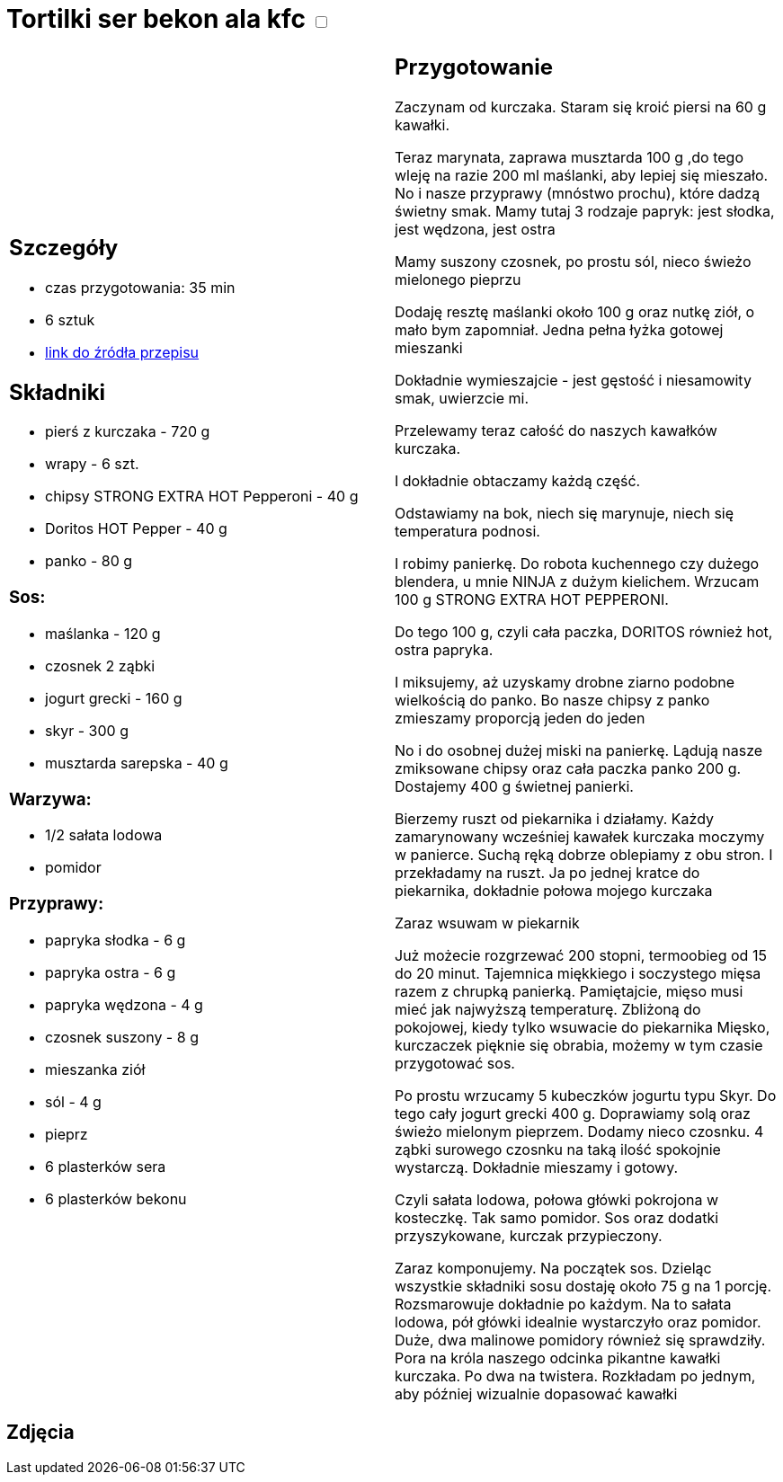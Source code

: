 = Tortilki ser bekon ala kfc +++ <label class="switch"><input data-status="off" type="checkbox"><span class="slider round"></span></label>+++ 

[cols=".<a,.<a"]
[frame=none]
[grid=none]
|===
|
== Szczegóły
* czas przygotowania: 35 min
* 6 sztuk
* https://www.youtube.com/watch?v=1Q6_Gvsri9k[link do źródła przepisu]

== Składniki
* pierś z kurczaka - 720 g
* wrapy - 6 szt.
* chipsy STRONG EXTRA HOT Pepperoni - 40 g
* Doritos HOT Pepper - 40 g
* panko - 80 g

=== Sos:

* maślanka - 120 g
* czosnek 2 ząbki
* jogurt grecki - 160 g
* skyr - 300 g
* musztarda sarepska - 40 g

=== Warzywa:

* 1/2 sałata lodowa
* pomidor

=== Przyprawy:

* papryka słodka - 6 g
* papryka ostra - 6 g
* papryka wędzona - 4 g
* czosnek suszony - 8 g
* mieszanka ziół
* sól - 4 g
* pieprz
* 6 plasterków sera
* 6 plasterków bekonu

|
== Przygotowanie

Zaczynam od kurczaka. Staram się kroić piersi na 60 g kawałki.

Teraz marynata, zaprawa musztarda 100 g ,do tego wleję na razie 200 ml maślanki, aby lepiej się mieszało. No i nasze przyprawy (mnóstwo prochu), które dadzą świetny smak.
Mamy tutaj 3 rodzaje papryk: jest słodka, jest wędzona, jest ostra

Mamy suszony czosnek, po prostu sól, nieco świeżo mielonego pieprzu

Dodaję resztę maślanki około 100 g oraz nutkę ziół, o mało bym zapomniał. Jedna pełna łyżka gotowej mieszanki

Dokładnie wymieszajcie - jest gęstość i niesamowity smak, uwierzcie mi.

Przelewamy teraz całość do naszych kawałków kurczaka.

I dokładnie obtaczamy każdą część.

Odstawiamy na bok, niech się marynuje, niech się temperatura podnosi.

I robimy panierkę. Do robota kuchennego czy dużego blendera, u mnie NINJA z dużym kielichem. Wrzucam 100 g STRONG EXTRA HOT PEPPERONI.

Do tego 100 g, czyli cała paczka, DORITOS również hot, ostra papryka.

I miksujemy, aż uzyskamy drobne ziarno podobne wielkością do panko. Bo nasze chipsy z panko zmieszamy proporcją jeden do jeden

No i do osobnej dużej miski na panierkę. Lądują nasze zmiksowane chipsy oraz cała paczka panko 200 g. Dostajemy 400 g świetnej panierki.

Bierzemy ruszt od piekarnika i działamy. Każdy zamarynowany wcześniej kawałek kurczaka moczymy w panierce. Suchą ręką dobrze oblepiamy z obu stron. I przekładamy na ruszt. Ja po jednej kratce do piekarnika, dokładnie połowa mojego kurczaka

Zaraz wsuwam w piekarnik

Już możecie rozgrzewać 200 stopni, termoobieg od 15 do 20 minut. Tajemnica miękkiego i soczystego mięsa razem z chrupką panierką. Pamiętajcie, mięso musi mieć jak najwyższą temperaturę. Zbliżoną do pokojowej, kiedy tylko wsuwacie do piekarnika Mięsko, kurczaczek pięknie się obrabia, możemy w tym czasie przygotować sos.

Po prostu wrzucamy 5 kubeczków jogurtu typu Skyr. Do tego cały jogurt grecki 400 g. Doprawiamy solą oraz świeżo mielonym pieprzem. Dodamy nieco czosnku. 4 ząbki surowego czosnku na taką ilość spokojnie wystarczą. Dokładnie mieszamy i gotowy.

Czyli sałata lodowa, połowa główki pokrojona w kosteczkę. Tak samo pomidor. Sos oraz dodatki przyszykowane, kurczak przypieczony.

Zaraz komponujemy. Na początek sos. Dzieląc wszystkie składniki sosu dostaję około 75 g na 1 porcję. Rozsmarowuje dokładnie po każdym. Na to sałata lodowa, pół główki idealnie wystarczyło oraz pomidor. Duże, dwa malinowe pomidory również się sprawdziły. Pora na króla naszego odcinka pikantne kawałki kurczaka. Po dwa na twistera. Rozkładam po jednym, aby później wizualnie dopasować kawałki

|===

[.text-center]
== Zdjęcia
